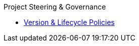 .Project Steering & Governance
* xref:project/version-and-lifecycle-policies.adoc[Version & Lifecycle Policies]
